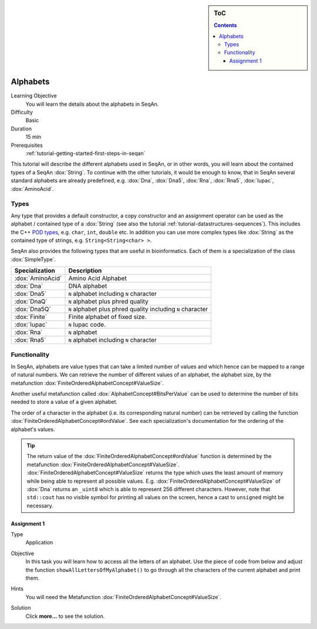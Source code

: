 .. sidebar:: ToC

    .. contents::

.. _tutorial-datastructures-sequences-alphabets:

Alphabets
=========

Learning Objective
  You will learn the details about the alphabets in SeqAn.

Difficulty
  Basic

Duration
  15 min

Prerequisites
  :ref:`tutorial-getting-started-first-steps-in-seqan`

This tutorial will describe the different alphabets used in SeqAn, or in other words, you will learn about the contained types of a SeqAn :dox:`String`.
To continue with the other tutorials, it would be enough to know, that in SeqAn several standard alphabets are already predefined, e.g. :dox:`Dna`, :dox:`Dna5`, :dox:`Rna`, :dox:`Rna5`, :dox:`Iupac`, :dox:`AminoAcid`.

Types
-----

Any type that provides a default constructor, a copy constructor and an assignment operator can be used as the alphabet / contained type of a :dox:`String` (see also the tutorial :ref:`tutorial-datastructures-sequences`).
This includes the C++ `POD types <http://www.parashift.com/c++-faq-lite/intrinsic-types.html#faq-26.7>`_, e.g. ``char``, ``int``, ``double`` etc.
In addition you can use more complex types like :dox:`String` as the contained type of strings, e.g. ``String<String<char> >``.

SeqAn also provides the following types that are useful in bioinformatics.
Each of them is a specialization of the class :dox:`SimpleType`.

+------------------+-------------------------------------------------------------+
| Specialization   | Description                                                 |
+==================+=============================================================+
| :dox:`AminoAcid` | Amino Acid Alphabet                                         |
+------------------+-------------------------------------------------------------+
| :dox:`Dna`       | DNA alphabet                                                |
+------------------+-------------------------------------------------------------+
| :dox:`Dna5`      | ``N`` alphabet including ``N`` character                    |
+------------------+-------------------------------------------------------------+
| :dox:`DnaQ`      | ``N`` alphabet plus phred quality                           |
+------------------+-------------------------------------------------------------+
| :dox:`Dna5Q`     | ``N`` alphabet plus phred quality including ``N`` character |
+------------------+-------------------------------------------------------------+
| :dox:`Finite`    | Finite alphabet of fixed size.                              |
+------------------+-------------------------------------------------------------+
| :dox:`Iupac`     | ``N`` Iupac code.                                           |
+------------------+-------------------------------------------------------------+
| :dox:`Rna`       | ``N`` alphabet                                              |
+------------------+-------------------------------------------------------------+
| :dox:`Rna5`      | ``N`` alphabet including ``N`` character                    |
+------------------+-------------------------------------------------------------+

Functionality
-------------

In SeqAn, alphabets are value types that can take a limited number of values and which hence can be mapped to a range of natural numbers.
We can retrieve the number of different values of an alphabet, the alphabet size, by the metafunction :dox:`FiniteOrderedAlphabetConcept#ValueSize`.

.. includefrags:: demos/tutorial/alphabets/example_size.cpp
    :fragment: main

.. includefrags:: demos/tutorial/alphabets/example_size.cpp.stdout

Another useful metafunction called :dox:`AlphabetConcept#BitsPerValue` can be used to determine the number of bits needed to store a value of a given alphabet.

.. includefrags:: demos/tutorial/alphabets/example_bitsPerValue.cpp
    :fragment: main

.. includefrags:: demos/tutorial/alphabets/example_bitsPerValue.cpp.stdout

The order of a character in the alphabet (i.e. its corresponding natural number) can be retrieved by calling the function :dox:`FiniteOrderedAlphabetConcept#ordValue`.
See each specialization's documentation for the ordering of the alphabet's values.

.. includefrags:: demos/tutorial/alphabets/example_ordValue.cpp
    :fragment: main

.. includefrags:: demos/tutorial/alphabets/example_ordValue.cpp.stdout

.. tip::

    The return value of the :dox:`FiniteOrderedAlphabetConcept#ordValue` function is determined by the metafunction :dox:`FiniteOrderedAlphabetConcept#ValueSize`.
    :dox:`FiniteOrderedAlphabetConcept#ValueSize` returns the type which uses the least amount of memory while being able to represent all possible values.
    E.g. :dox:`FiniteOrderedAlphabetConcept#ValueSize` of :dox:`Dna` returns an ``_uint8`` which is able to represent 256 different characters.
    However, note that ``std::cout`` has no visible symbol for printing all values on the screen, hence a cast to ``unsigned`` might be necessary.

Assignment 1
^^^^^^^^^^^^

.. container:: assignment

   Type
     Application

   Objective
     In this task you will learn how to access all the letters of an alphabet.
     Use the piece of code from below and adjust the function ``showAllLettersOfMyAlphabet()`` to go through all the characters of the current alphabet and print them.

     .. includefrags:: demos/tutorial/alphabets/assignment_1.cpp

   Hints
     You will need the Metafunction :dox:`FiniteOrderedAlphabetConcept#ValueSize`.

   Solution
     Click **more...** to see the solution.

     .. container:: foldable

        .. includefrags:: demos/tutorial/alphabets/assignment_1_solution.cpp
